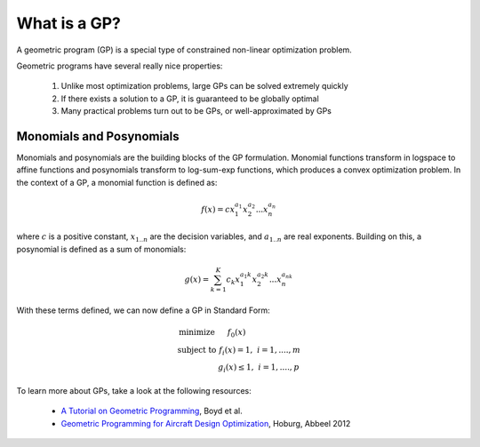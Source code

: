 What is a GP?
*************

A geometric program (GP) is a special type of constrained non-linear optimization problem.

Geometric programs have several really nice properties:

    #. Unlike most optimization problems, large GPs can be solved extremely quickly
    #. If there exists a solution to a GP, it is guaranteed to be globally optimal
    #. Many practical problems turn out to be GPs, or well-approximated by GPs

.. todo: describe solution methods and benefits

Monomials and Posynomials
=========================
Monomials and posynomials are the building blocks of the GP formulation.  Monomial functions transform in logspace to affine functions and posynomials transform to log-sum-exp functions, which produces a convex optimization problem.  In the context of a GP, a monomial function is defined as:

.. math::

   f(x) = c x_1^{a_1} x_2^{a_2} ... x_n^{a_n}

where :math:`c` is a positive constant, :math:`x_{1..n}` are the decision variables, and :math:`a_{1..n}` are real exponents.  Building on this, a posynomial is defined as a sum of monomials:

.. math::

   g(x) = \sum_{k=1}^K c_k x_1^{a_1k} x_2^{a_2k} ... x_n^{a_nk}

With these terms defined, we can now define a GP in Standard Form:

.. math:: \begin{array}[lll]\text{}
    \text{minimize} & f_0(x) & \\
    \text{subject to} & f_i(x) = 1, & i = 1,....,m \\
                      & g_i(x) \leq 1, & i = 1,....,p
                      \end{array}


To learn more about GPs, take a look at the following resources:

    * `A Tutorial on Geometric Programming <http://stanford.edu/~boyd/papers/pdf/gp_tutorial.pdf>`_,  Boyd et al.
    * `Geometric Programming for Aircraft Design Optimization <http://www.cs.berkeley.edu/~pabbeel/papers/2012_gp_design.pdf>`_, Hoburg, Abbeel 2012
